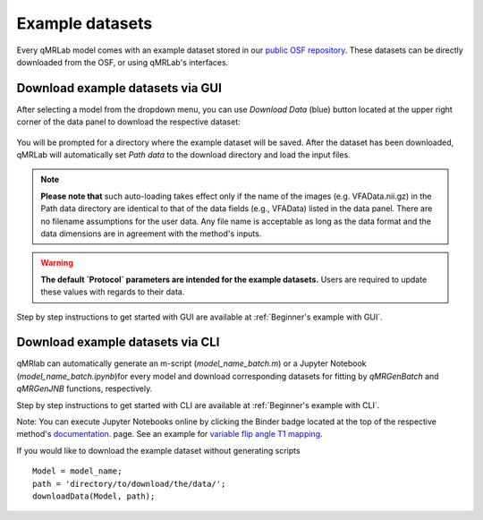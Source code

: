 Example datasets
=========================================

.. figure:: https://www.library.ucla.edu/sites/default/files/media/osf-logo-black.original.png
   :scale: 30%
   :width: 400px

Every qMRLab model comes with an example dataset stored in our `public OSF repository <https://osf.io/tmdfu/>`_.
These datasets can be directly downloaded from the OSF, or using qMRLab's 
interfaces.

Download example datasets via GUI
------------------------------------

After selecting a model from the dropdown menu, you can use *Download Data* (blue) button located at the upper right corner of the data panel to download the respective dataset:

.. figure:: _static/gui_download.png
   :width: 800px
   :height: 158px

You will be prompted for a directory where the example dataset will be saved. After the dataset has been downloaded, qMRLab will 
automatically set *Path data* to the download directory and load the input files.

.. note::
   **Please note that** such auto-loading takes effect only if the name of the images (e.g. VFAData.nii.gz) in the Path data directory are identical to that of the data fields (e.g., VFAData) listed in the data panel. There are no filename assumptions for the user data. Any file name is acceptable as long as the data format and the data dimensions are in agreement with the method's inputs. 

.. warning::
   **The default `Protocol` parameters are intended for the example datasets.** Users are required to update these values with regards to their data. 

Step by step instructions to get started with GUI are available at :ref:`Beginner's example with GUI`.

Download example datasets via CLI
------------------------------------

qMRlab can automatically generate an m-script (`model_name_batch.m`) or a Jupyter Notebook (`model_name_batch.ipynb`)for every model and download corresponding datasets for fitting by `qMRGenBatch` and `qMRGenJNB` functions, respectively.

Step by step instructions to get started with CLI are available at :ref:`Beginner's example with CLI`.

Note: You can execute Jupyter Notebooks online by clicking the Binder badge located at the top of the respective method's `documentation <qmrlab.readthedocs.io/en/master/>`_. page. See an example for `variable flip angle T1 mapping <https://mybinder.org/v2/gh/qMRLab/doc_notebooks/master?filepath=vfa_t1_notebook.ipynb>`_.

If you would like to download the example dataset without generating scripts ::

  Model = model_name;
  path = 'directory/to/download/the/data/';
  downloadData(Model, path);


